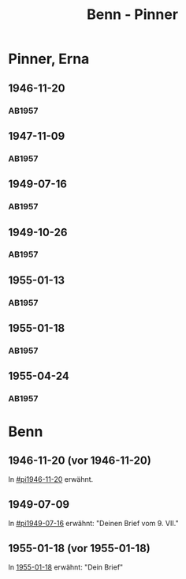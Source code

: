 #+STARTUP: content
#+STARTUP: showall
# +STARTUP: showeverything
#+TITLE: Benn - Pinner

* Pinner, Erna
:PROPERTIES:
:EMPF:     1
:FROM: Benn
:TO: Pinner, Erna
:GEB:
:TOD:
:END:
** 1946-11-20
   :PROPERTIES:
   :CUSTOM_ID:       pi1946-11-20
   :END:      
*** AB1957
:PROPERTIES:
:S: 106-07
:S_KOM: 353-54
:END:
** 1947-11-09
   :PROPERTIES:
   :CUSTOM_ID:       pi1947-11-09
   :END:      
*** AB1957
:PROPERTIES:
:S: 119-20
:S_KOM: 356
:END:
** 1949-07-16
   :PROPERTIES:
   :CUSTOM_ID:       pi1949-07-16
   :END: 
*** AB1957
:PROPERTIES:
:S: 162-64
:S_KOM: 363
:END:      
** 1949-10-26
   :PROPERTIES:
   :CUSTOM_ID:       pi1949-10-26-16
   :END: 
*** AB1957
:PROPERTIES:
:S: 179-80
:AUSL: 179
:S_KOM: 365-66
:END:      
** 1955-01-13
   :PROPERTIES:
   :CUSTOM_ID:       pi1955-01-13
:ORT:
   :END: 
*** AB1957
:PROPERTIES:
:S: 280
:AUSL: 
:S_KOM: 382
:END:
** 1955-01-18
   :PROPERTIES:
   :CUSTOM_ID:       pi1955-01-18
   :ORT: Berlin      
   :END: 
*** AB1957
:PROPERTIES:
:S: 280-81
:AUSL: t
:S_KOM: 382
:END:      
** 1955-04-24
   :PROPERTIES:
   :CUSTOM_ID:       pi1955-04-24
   :ORT: Berlin      
   :END: 
*** AB1957
:PROPERTIES:
:S: 286
:AUSL: t
:S_KOM: 382
:END:  
* Benn
:PROPERTIES:
:FROM: Pinner, Erna
:TO: Benn
:END:
** 1946-11-20 (vor 1946-11-20)
   :PROPERTIES:
   :TRAD:     Q
   :END:
In [[#pi1946-11-20]] erwähnt.
** 1949-07-09
   :PROPERTIES:
   :TRAD:     Q
   :CUSTOM_ID: pib1949-07-09
   :END:
In [[#pi1949-07-16]] erwähnt: "Deinen Brief vom 9. VII."
** 1955-01-18 (vor 1955-01-18)
   :PROPERTIES:
   :TRAD:     Q
   :CUSTOM_ID: pib1955-01-18
   :END:
In [[#pi1955-01-18][1955-01-18]] erwähnt: "Dein Brief"
